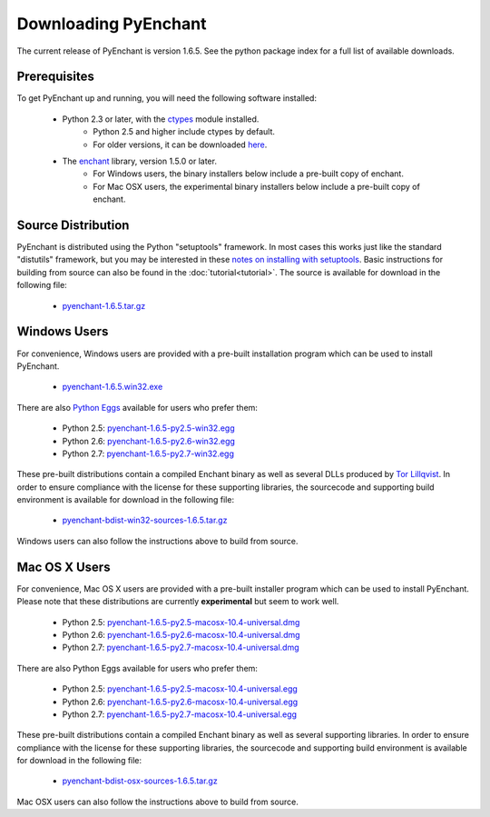 
Downloading PyEnchant
=====================

The current release of PyEnchant is version 1.6.5. See the python package index for a full list of available downloads.

Prerequisites
-------------

To get PyEnchant up and running, you will need the following software installed:

    * Python 2.3 or later, with the `ctypes <http://docs.python.org/library/ctypes.html>`_ module installed.
        * Python 2.5 and higher include ctypes by default.
        * For older versions, it can be downloaded `here <http://sourceforge.net/projects/ctypes/>`_.
    * The `enchant <http://www.abisource.com/enchant/>`_ library, version 1.5.0 or later.
        * For Windows users, the binary installers below include a pre-built copy of enchant.
        * For Mac OSX users, the experimental binary installers below include a pre-built copy of enchant.


Source Distribution
-------------------

PyEnchant is distributed using the Python "setuptools" framework. In most cases this works just like the standard "distutils" framework, but you may be interested in these `notes on installing with setuptools <http://peak.telecommunity.com/DevCenter/setuptools#what-your-users-should-know>`_. Basic instructions for building from source can also be found in the :doc:`tutorial<tutorial>`. The source is available for download in the following file:

    * `pyenchant-1.6.5.tar.gz <http://pypi.python.org/packages/source/p/pyenchant/pyenchant-1.6.5.tar.gz>`_


Windows Users
-------------

For convenience, Windows users are provided with a pre-built installation program which can be used to install PyEnchant.

    * `pyenchant-1.6.5.win32.exe <http://pypi.python.org/packages/any/p/pyenchant/pyenchant-1.6.5.win32.exe>`_

There are also `Python Eggs <http://peak.telecommunity.com/DevCenter/PythonEggs>`_ available for users who prefer them:

    * Python 2.5: `pyenchant-1.6.5-py2.5-win32.egg <http://pypi.python.org/packages/2.5/p/pyenchant/pyenchant-1.6.5-py2.5-win32.egg>`_
    * Python 2.6: `pyenchant-1.6.5-py2.6-win32.egg <http://pypi.python.org/packages/2.6/p/pyenchant/pyenchant-1.6.5-py2.6-win32.egg>`_
    * Python 2.7: `pyenchant-1.6.5-py2.7-win32.egg <http://pypi.python.org/packages/2.7/p/pyenchant/pyenchant-1.6.5-py2.7-win32.egg>`_

These pre-built distributions contain a compiled Enchant binary as well as several DLLs produced by `Tor Lillqvist <http://www.gimp.org/~tml/gimp/win32>`_. In order to ensure compliance with the license for these supporting libraries, the sourcecode and supporting build environment is available for download in the following file:

    * `pyenchant-bdist-win32-sources-1.6.5.tar.gz <https://github.com/downloads/rfk/pyenchant/pyenchant-bdist-win32-sources-1.6.5.tar.gz>`_

Windows users can also follow the instructions above to build from source.


Mac OS X Users
--------------

For convenience, Mac OS X users are provided with a pre-built installer program which can be used to install PyEnchant. Please note that these distributions are currently **experimental** but seem to work well.

    * Python 2.5: `pyenchant-1.6.5-py2.5-macosx-10.4-universal.dmg <http://pypi.python.org/packages/2.5/p/pyenchant/pyenchant-1.6.5-py2.5-macosx-10.4-universal.dmg>`_
    * Python 2.6: `pyenchant-1.6.5-py2.6-macosx-10.4-universal.dmg <http://pypi.python.org/packages/2.6/p/pyenchant/pyenchant-1.6.5-py2.6-macosx-10.4-universal.dmg>`_
    * Python 2.7: `pyenchant-1.6.5-py2.7-macosx-10.4-universal.dmg <http://pypi.python.org/packages/2.7/p/pyenchant/pyenchant-1.6.5-py2.7-macosx-10.4-universal.dmg>`_

There are also Python Eggs available for users who prefer them:

    * Python 2.5: `pyenchant-1.6.5-py2.5-macosx-10.4-universal.egg <http://pypi.python.org/packages/2.5/p/pyenchant/pyenchant-1.6.5-py2.5-macosx-10.4-universal.egg>`_
    * Python 2.6: `pyenchant-1.6.5-py2.6-macosx-10.4-universal.egg <http://pypi.python.org/packages/2.6/p/pyenchant/pyenchant-1.6.5-py2.6-macosx-10.4-universal.egg>`_
    * Python 2.7: `pyenchant-1.6.5-py2.7-macosx-10.4-universal.egg <http://pypi.python.org/packages/2.7/p/pyenchant/pyenchant-1.6.5-py2.7-macosx-10.4-universal.egg>`_

These pre-built distributions contain a compiled Enchant binary as well as several supporting libraries. In order to ensure compliance with the license for these supporting libraries, the sourcecode and supporting build environment is available for download in the following file:

    * `pyenchant-bdist-osx-sources-1.6.5.tar.gz <https://github.com/downloads/rfk/pyenchant/pyenchant-bdist-osx-sources-1.6.5.tar.gz>`_

Mac OSX users can also follow the instructions above to build from source. 



